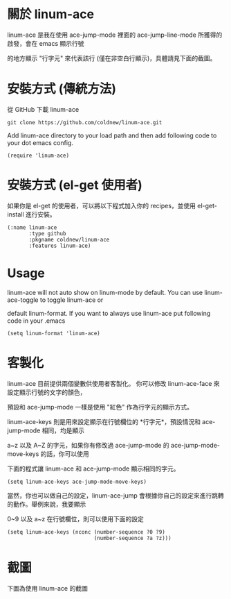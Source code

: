 #+OPTIONS: num:nil
#+STARTUP: odd
#+Style: <style> h1,h2,h3 {font-family: arial, helvetica, sans-serif} </style>

* 關於 linum-ace

linum-ace 是我在使用 ace-jump-mode 裡面的 ace-jump-line-mode 所獲得的啟發，會在 emacs 顯示行號

的地方顯示 "行字元" 來代表該行 (僅在非空白行顯示)，具體請見下面的截圖。


* 安裝方式 (傳統方法)

從 GitHub 下載 linum-ace

: git clone https://github.com/coldnew/linum-ace.git

Add linum-ace directory to your load path and then add following code to your dot emacs config.

: (require 'linum-ace)

* 安裝方式 (el-get 使用者)

如果你是 el-get 的使用者，可以將以下程式加入你的 recipes，並使用 el-get-install 進行安裝。

: (:name linum-ace
:        :type github
:        :pkgname coldnew/linum-ace
:        :features linum-ace)

* Usage

linum-ace will not auto show on linum-mode by default. You can use linum-ace-toggle to toggle linum-ace or

default linum-format. If you want to always use linum-ace put following code in your .emacs

: (setq linum-format 'linum-ace)

* 客製化

linum-ace 目前提供兩個變數供使用者客製化。 你可以修改 linum-ace-face 來設定顯示行號的文字的顏色，

預設和 ace-jump-mode 一樣是使用 "紅色" 作為行字元的顯示方式。

linum-ace-keys 則是用來設定顯示在行號欄位的 *行字元*，預設情況和 ace-jump-mode 相同，均是顯示

a~z 以及 A~Z 的字元，如果你有修改過 ace-jump-mode 的 ace-jump-mode-move-keys 的話，你可以使用

下面的程式讓 linum-ace 和 ace-jump-mode 顯示相同的字元。

: (setq linum-ace-keys ace-jump-mode-move-keys)

當然，你也可以做自己的設定，linum-ace-jump 會根據你自己的設定來進行跳轉的動作。舉例來說，我要顯示

0~9 以及 a~z 在行號欄位，則可以使用下面的設定

: (setq linum-ace-keys (nconc (number-sequence ?0 ?9)
:                             (number-sequence ?a ?z)))

* 截圖

下圖為使用 linum-ace 的截圖

[[https://github.com/coldnew/linum-ace/raw/master/screenshot/screenshot1.jpg]]









